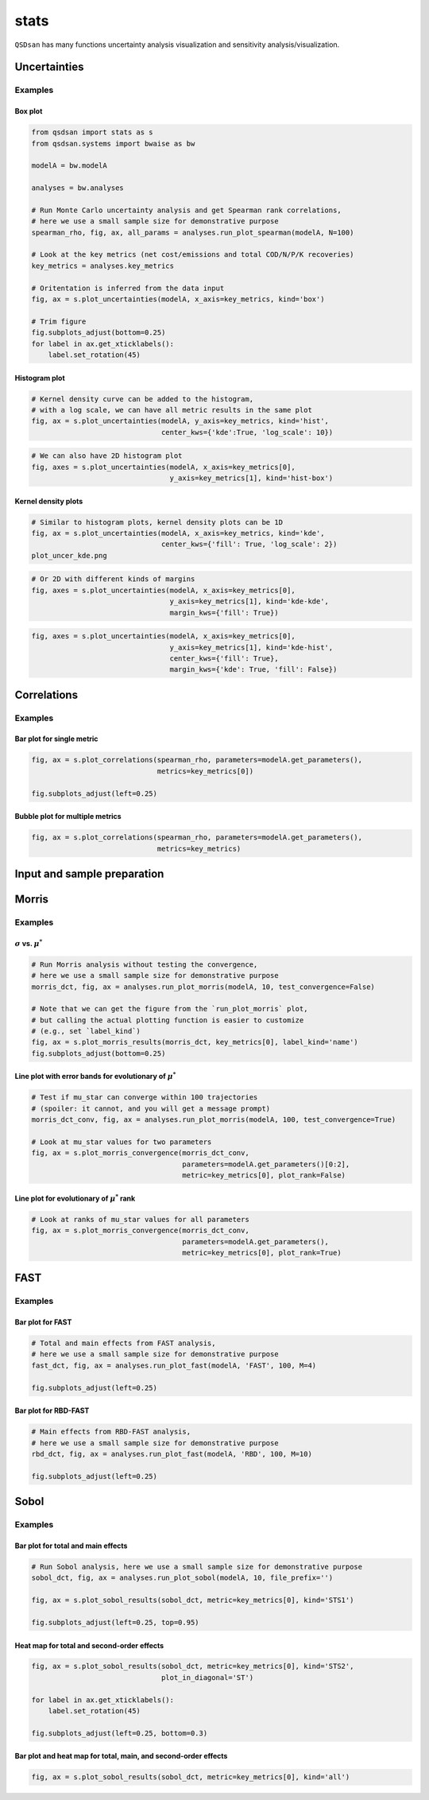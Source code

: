 stats
=====

``QSDsan`` has many functions uncertainty analysis visualization and sensitivity analysis/visualization.

Uncertainties
-------------
.. automethod:: qsdsan.stats.plot_uncertainties

Examples
^^^^^^^^

Box plot
********
.. code:: bash

    from qsdsan import stats as s
    from qsdsan.systems import bwaise as bw

    modelA = bw.modelA

    analyses = bw.analyses

    # Run Monte Carlo uncertainty analysis and get Spearman rank correlations,
    # here we use a small sample size for demonstrative purpose
    spearman_rho, fig, ax, all_params = analyses.run_plot_spearman(modelA, N=100)

    # Look at the key metrics (net cost/emissions and total COD/N/P/K recoveries)
    key_metrics = analyses.key_metrics

    # Oritentation is inferred from the data input
    fig, ax = s.plot_uncertainties(modelA, x_axis=key_metrics, kind='box')

    # Trim figure
    fig.subplots_adjust(bottom=0.25)
    for label in ax.get_xticklabels():
        label.set_rotation(45)

.. figure:: ./images/plot_uncer_box.png


Histogram plot
**************
.. code:: bash
	
	# Kernel density curve can be added to the histogram,
	# with a log scale, we can have all metric results in the same plot
	fig, ax = s.plot_uncertainties(modelA, y_axis=key_metrics, kind='hist',
	                               center_kws={'kde':True, 'log_scale': 10})

.. figure:: ./images/plot_uncer_hist.png


.. code:: bash
	
	# We can also have 2D histogram plot
	fig, axes = s.plot_uncertainties(modelA, x_axis=key_metrics[0],
	                                 y_axis=key_metrics[1], kind='hist-box')

.. figure:: ./images/plot_uncer_hist-box.png


Kernel density plots
********************
.. code:: bash
	
	# Similar to histogram plots, kernel density plots can be 1D
	fig, ax = s.plot_uncertainties(modelA, x_axis=key_metrics, kind='kde',
	                               center_kws={'fill': True, 'log_scale': 2})
	plot_uncer_kde.png	                              

.. figure:: ./images/plot_uncer_kde.png


.. code:: bash
	
	# Or 2D with different kinds of margins
	fig, axes = s.plot_uncertainties(modelA, x_axis=key_metrics[0],
	                                 y_axis=key_metrics[1], kind='kde-kde',
	                                 margin_kws={'fill': True})

.. figure:: ./images/plot_uncer_kde-kde.png


.. code:: bash
	
	fig, axes = s.plot_uncertainties(modelA, x_axis=key_metrics[0],
	                                 y_axis=key_metrics[1], kind='kde-hist',
	                                 center_kws={'fill': True},
	                                 margin_kws={'kde': True, 'fill': False})

.. figure:: ./images/plot_uncer_kde-hist.png


Correlations
------------
.. automethod:: qsdsan.stats.get_correlations
.. automethod:: qsdsan.stats.plot_correlations


Examples
^^^^^^^^

Bar plot for single metric
**************************
.. code:: bash

	fig, ax = s.plot_correlations(spearman_rho, parameters=modelA.get_parameters(),
	                              metrics=key_metrics[0])
	
	fig.subplots_adjust(left=0.25)


.. figure:: ./images/plot_corr_bar.png


Bubble plot for multiple metrics
********************************
.. code:: bash

	fig, ax = s.plot_correlations(spearman_rho, parameters=modelA.get_parameters(),
	                              metrics=key_metrics)


.. figure:: ./images/plot_corr_bubble.png


Input and sample preparation
----------------------------
.. automethod:: qsdsan.stats.define_inputs
.. automethod:: qsdsan.stats.generate_samples


Morris
------
.. automethod:: qsdsan.stats.morris_analysis
.. automethod:: qsdsan.stats.morris_till_convergence
.. automethod:: qsdsan.stats.plot_morris_results
.. automethod:: qsdsan.stats.plot_morris_convergence

Examples
^^^^^^^^

:math:`\sigma` vs. :math:`\mu^*`
********************************
.. code:: bash
	
	# Run Morris analysis without testing the convergence,
	# here we use a small sample size for demonstrative purpose
	morris_dct, fig, ax = analyses.run_plot_morris(modelA, 10, test_convergence=False)

	# Note that we can get the figure from the `run_plot_morris` plot,
	# but calling the actual plotting function is easier to customize
	# (e.g., set `label_kind`)
	fig, ax = s.plot_morris_results(morris_dct, key_metrics[0], label_kind='name')
	fig.subplots_adjust(bottom=0.25)


.. figure:: ./images/plot_morris.png


Line plot with error bands for evolutionary of :math:`\mu^*`
************************************************************
.. code:: bash
	
	# Test if mu_star can converge within 100 trajectories
	# (spoiler: it cannot, and you will get a message prompt) 
	morris_dct_conv, fig, ax = analyses.run_plot_morris(modelA, 100, test_convergence=True)

	# Look at mu_star values for two parameters
	fig, ax = s.plot_morris_convergence(morris_dct_conv,
	                                    parameters=modelA.get_parameters()[0:2],
	                                    metric=key_metrics[0], plot_rank=False)


.. figure:: ./images/plot_morris_conv.png


Line plot for evolutionary of :math:`\mu^*` rank
************************************************
.. code:: bash
	
	# Look at ranks of mu_star values for all parameters
	fig, ax = s.plot_morris_convergence(morris_dct_conv,
	                                    parameters=modelA.get_parameters(),
	                                    metric=key_metrics[0], plot_rank=True)


.. figure:: ./images/plot_morris_conv_rank.png


FAST
------
.. automethod:: qsdsan.stats.fast_analysis
.. automethod:: qsdsan.stats.plot_fast_results

Examples
^^^^^^^^

Bar plot for FAST
*****************
.. code:: bash
	
	# Total and main effects from FAST analysis,
	# here we use a small sample size for demonstrative purpose
	fast_dct, fig, ax = analyses.run_plot_fast(modelA, 'FAST', 100, M=4)
	
	fig.subplots_adjust(left=0.25)


.. figure:: ./images/plot_fast.png


Bar plot for RBD-FAST
*********************
.. code:: bash
	
	# Main effects from RBD-FAST analysis,
	# here we use a small sample size for demonstrative purpose
	rbd_dct, fig, ax = analyses.run_plot_fast(modelA, 'RBD', 100, M=10)
	
	fig.subplots_adjust(left=0.25)


.. figure:: ./images/plot_rbd.png


Sobol
-----
.. automethod:: qsdsan.stats.sobol_analysis
.. automethod:: qsdsan.stats.plot_sobol_results

Examples
^^^^^^^^

Bar plot for total and main effects
***********************************
.. code:: bash
	
	# Run Sobol analysis, here we use a small sample size for demonstrative purpose
	sobol_dct, fig, ax = analyses.run_plot_sobol(modelA, 10, file_prefix='')
	
	fig, ax = s.plot_sobol_results(sobol_dct, metric=key_metrics[0], kind='STS1')
	
	fig.subplots_adjust(left=0.25, top=0.95)


.. figure:: ./images/plot_sobol_sts1.png


Heat map for total and second-order effects
*******************************************
.. code:: bash
	
	fig, ax = s.plot_sobol_results(sobol_dct, metric=key_metrics[0], kind='STS2',
	                               plot_in_diagonal='ST')
	
	for label in ax.get_xticklabels():
	    label.set_rotation(45)
	
	fig.subplots_adjust(left=0.25, bottom=0.3)


.. figure:: ./images/plot_sobol_sts2.png


Bar plot and heat map for total, main, and second-order effects
***************************************************************
.. code:: bash
	
	fig, ax = s.plot_sobol_results(sobol_dct, metric=key_metrics[0], kind='all')


.. figure:: ./images/plot_sobol_all.png



